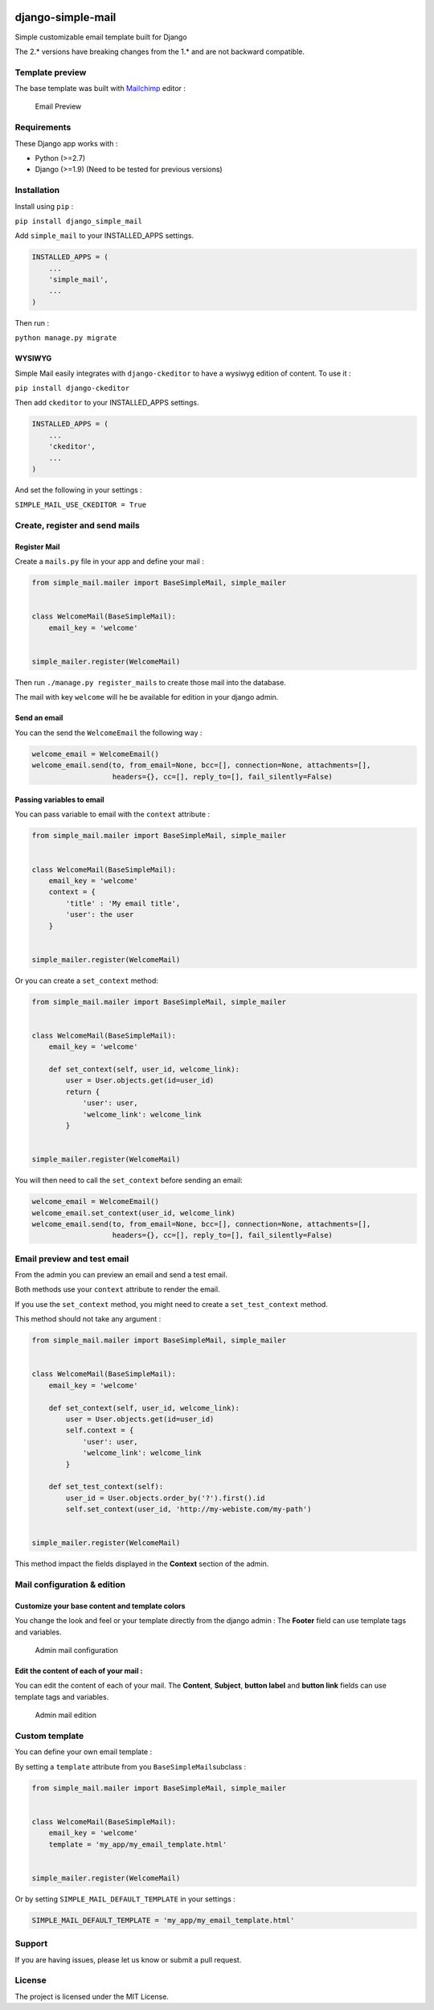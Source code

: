 |django-simple-mail v2.0.4 on PyPi| |MIT license| |Stable|

django-simple-mail
==================

Simple customizable email template built for Django

The 2.\* versions have breaking changes from the 1.\* and are not
backward compatible.

Template preview
----------------

The base template was built with `Mailchimp <https://mailchimp.com/>`__
editor :

.. figure:: https://raw.githubusercontent.com/charlesthk/django-simple-mail/master/docs/preview.png
   :alt: Email Preview

   Email Preview

Requirements
------------

These Django app works with :

-  Python (>=2.7)
-  Django (>=1.9) (Need to be tested for previous versions)

Installation
------------

Install using ``pip`` :

``pip install django_simple_mail``

Add ``simple_mail`` to your INSTALLED_APPS settings.

.. code:: python

    INSTALLED_APPS = (
        ...
        'simple_mail',
        ...
    )

Then run :

``python manage.py migrate``

WYSIWYG
~~~~~~~

Simple Mail easily integrates with ``django-ckeditor`` to have a wysiwyg
edition of content. To use it :

``pip install django-ckeditor``

Then add ``ckeditor`` to your INSTALLED_APPS settings.

.. code:: python

    INSTALLED_APPS = (
        ...
        'ckeditor',
        ...
    )

And set the following in your settings :

``SIMPLE_MAIL_USE_CKEDITOR = True``

Create, register and send mails
-------------------------------

Register Mail
~~~~~~~~~~~~~

Create a ``mails.py`` file in your app and define your mail :

.. code:: python

    from simple_mail.mailer import BaseSimpleMail, simple_mailer


    class WelcomeMail(BaseSimpleMail):
        email_key = 'welcome'


    simple_mailer.register(WelcomeMail)

Then run ``./manage.py register_mails`` to create those mail into the
database.

The mail with key ``welcome`` will he be available for edition in your
django admin.

Send an email
~~~~~~~~~~~~~

You can the send the ``WelcomeEmail`` the following way :

.. code:: python

    welcome_email = WelcomeEmail()
    welcome_email.send(to, from_email=None, bcc=[], connection=None, attachments=[],
                       headers={}, cc=[], reply_to=[], fail_silently=False)

Passing variables to email
~~~~~~~~~~~~~~~~~~~~~~~~~~

You can pass variable to email with the ``context`` attribute :

.. code:: python

    from simple_mail.mailer import BaseSimpleMail, simple_mailer


    class WelcomeMail(BaseSimpleMail):
        email_key = 'welcome'
        context = {
            'title' : 'My email title',
            'user': the user
        }


    simple_mailer.register(WelcomeMail)

Or you can create a ``set_context`` method:

.. code:: python

    from simple_mail.mailer import BaseSimpleMail, simple_mailer


    class WelcomeMail(BaseSimpleMail):
        email_key = 'welcome'

        def set_context(self, user_id, welcome_link):
            user = User.objects.get(id=user_id)
            return {
                'user': user,
                'welcome_link': welcome_link
            }


    simple_mailer.register(WelcomeMail)

You will then need to call the ``set_context`` before sending an email:

.. code:: python

    welcome_email = WelcomeEmail()
    welcome_email.set_context(user_id, welcome_link)
    welcome_email.send(to, from_email=None, bcc=[], connection=None, attachments=[],
                       headers={}, cc=[], reply_to=[], fail_silently=False)

Email preview and test email
----------------------------

From the admin you can preview an email and send a test email.

Both methods use your ``context`` attribute to render the email.

If you use the ``set_context`` method, you might need to create a
``set_test_context`` method.

This method should not take any argument :

.. code:: python

    from simple_mail.mailer import BaseSimpleMail, simple_mailer


    class WelcomeMail(BaseSimpleMail):
        email_key = 'welcome'

        def set_context(self, user_id, welcome_link):
            user = User.objects.get(id=user_id)
            self.context = {
                'user': user,
                'welcome_link': welcome_link
            }
        
        def set_test_context(self):
            user_id = User.objects.order_by('?').first().id
            self.set_context(user_id, 'http://my-webiste.com/my-path')


    simple_mailer.register(WelcomeMail)

This method impact the fields displayed in the **Context** section of
the admin.

Mail configuration & edition
----------------------------

Customize your base content and template colors
~~~~~~~~~~~~~~~~~~~~~~~~~~~~~~~~~~~~~~~~~~~~~~~

You change the look and feel or your template directly from the django
admin : The **Footer** field can use template tags and variables.

.. figure:: https://raw.githubusercontent.com/charlesthk/django-simple-mail/master/docs/admin-mail-template-configuration.png
   :alt: Admin mail configuration

   Admin mail configuration

Edit the content of each of your mail :
~~~~~~~~~~~~~~~~~~~~~~~~~~~~~~~~~~~~~~~

You can edit the content of each of your mail. The **Content**,
**Subject**, **button label** and **button link** fields can use
template tags and variables.

.. figure:: https://raw.githubusercontent.com/charlesthk/django-simple-mail/master/docs/admin-mail-edition.png
   :alt: Admin mail edition

   Admin mail edition

Custom template
---------------

You can define your own email template :

By setting a ``template`` attribute from you
``BaseSimpleMail``\ subclass :

.. code:: python

    from simple_mail.mailer import BaseSimpleMail, simple_mailer


    class WelcomeMail(BaseSimpleMail):
        email_key = 'welcome'
        template = 'my_app/my_email_template.html'


    simple_mailer.register(WelcomeMail)

Or by setting ``SIMPLE_MAIL_DEFAULT_TEMPLATE`` in your settings :

.. code:: python

    SIMPLE_MAIL_DEFAULT_TEMPLATE = 'my_app/my_email_template.html'

Support
-------

If you are having issues, please let us know or submit a pull request.

License
-------

The project is licensed under the MIT License.

.. |django-simple-mail v2.0.4 on PyPi| image:: https://img.shields.io/badge/pypi-2.0.4-green.svg
   :target: https://pypi.python.org/pypi/django-simple-mail
.. |MIT license| image:: https://img.shields.io/badge/licence-MIT-blue.svg
.. |Stable| image:: https://img.shields.io/badge/status-stable-green.svg

